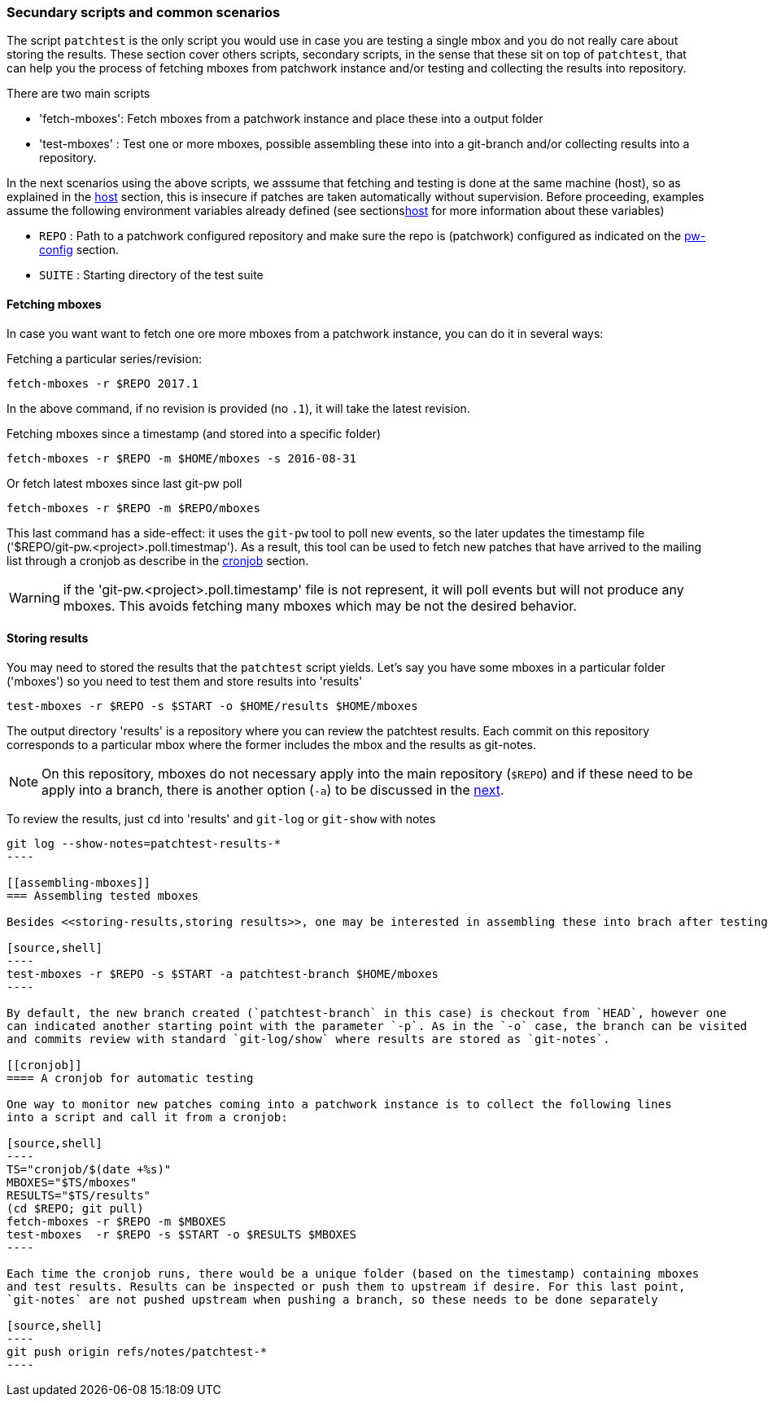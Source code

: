 [[scenarios]]
=== Secundary scripts and common scenarios

The script `patchtest` is the only script you would use in case you are testing a single
mbox and you do not really care about storing the results. These section cover others scripts,
secondary scripts, in the sense that these sit on top of `patchtest`,
that can help you the process of fetching mboxes from patchwork instance and/or
testing and collecting the results into repository.

There are two main scripts

* 'fetch-mboxes': Fetch mboxes from a patchwork instance and place these into a output folder
* 'test-mboxes' : Test one or more mboxes, possible assembling these into into a git-branch and/or
collecting results into a repository.

In the next scenarios using the above scripts, we asssume that fetching and testing is done at
the same machine (host), so as explained in the <<host, host>> section, this is insecure if patches
are taken automatically without supervision. Before proceeding, examples assume the following environment variables
already defined (see sections<<env-vars, host>> for more information about these variables)

* `REPO`      : Path to a patchwork configured repository and make sure the repo is (patchwork)
configured as indicated on the <<pw-project-config, pw-config>> section.
* `SUITE`     : Starting directory of the test suite

[[fetching-mboxes]]
==== Fetching mboxes

In case you want want to fetch one ore more mboxes from a patchwork instance, you can do it in several ways:

Fetching a particular series/revision:

[source, shell]
----
fetch-mboxes -r $REPO 2017.1
----

In the above command, if no revision is provided (no `.1`), it will take the latest revision.

Fetching mboxes since a timestamp (and stored into a specific folder)

[source, shell]
----
fetch-mboxes -r $REPO -m $HOME/mboxes -s 2016-08-31
----

Or fetch latest mboxes since last git-pw poll

[source, shell]
----
fetch-mboxes -r $REPO -m $REPO/mboxes
----

This last command has a side-effect: it uses the `git-pw` tool to poll new events, so the later
updates the timestamp file ('$REPO/git-pw.<project>.poll.timestmap'). As a result, this tool
can be used to fetch new patches that have arrived to the mailing list through a cronjob as
describe in the <<cronjob, cronjob>> section.

WARNING: if the 'git-pw.<project>.poll.timestamp' file is not represent, it will poll events but will
not produce any mboxes. This avoids fetching many mboxes which may be not the desired behavior.

[[storing-results]]
==== Storing results

You may need to stored the results that the `patchtest` script yields. Let's say you have some
mboxes in a particular folder ('mboxes') so you need to test them and store results into 'results'

[source,shell]
----
test-mboxes -r $REPO -s $START -o $HOME/results $HOME/mboxes
----

The output directory 'results' is a repository where you can review the patchtest results.
Each commit on this repository corresponds to a particular mbox where the former includes the
mbox and the results as git-notes.

NOTE: On this repository, mboxes do not necessary apply into the main repository (`$REPO`) and if
these need to be apply into a branch, there is another option (`-a`) to be discussed in the
<<assembling-mboxes, next>>.

To review the results, just `cd` into 'results' and `git-log` or `git-show` with notes

[source,shell]
-----
git log --show-notes=patchtest-results-*
----

[[assembling-mboxes]]
=== Assembling tested mboxes

Besides <<storing-results,storing results>>, one may be interested in assembling these into brach after testing:

[source,shell]
----
test-mboxes -r $REPO -s $START -a patchtest-branch $HOME/mboxes
----

By default, the new branch created (`patchtest-branch` in this case) is checkout from `HEAD`, however one
can indicated another starting point with the parameter `-p`. As in the `-o` case, the branch can be visited
and commits review with standard `git-log/show` where results are stored as `git-notes`.

[[cronjob]]
==== A cronjob for automatic testing

One way to monitor new patches coming into a patchwork instance is to collect the following lines
into a script and call it from a cronjob:

[source,shell]
----
TS="cronjob/$(date +%s)"
MBOXES="$TS/mboxes"
RESULTS="$TS/results"
(cd $REPO; git pull)
fetch-mboxes -r $REPO -m $MBOXES
test-mboxes  -r $REPO -s $START -o $RESULTS $MBOXES
----

Each time the cronjob runs, there would be a unique folder (based on the timestamp) containing mboxes
and test results. Results can be inspected or push them to upstream if desire. For this last point,
`git-notes` are not pushed upstream when pushing a branch, so these needs to be done separately

[source,shell]
----
git push origin refs/notes/patchtest-*
----

